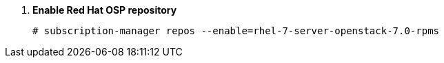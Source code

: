 . *Enable Red Hat OSP repository*
+
====
[source]
----
# subscription-manager repos --enable=rhel-7-server-openstack-7.0-rpms
----
====
